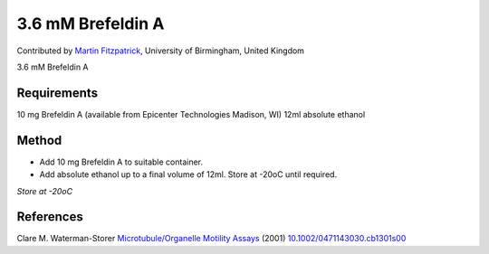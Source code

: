 3.6 mM Brefeldin A
========================================================================================================

.. sectionauthor:: mfitzp <martin.fitzpatrick@gmail.com>

Contributed by `Martin Fitzpatrick <http://martinfitzpatrick.name/>`__, University of Birmingham, United Kingdom

3.6 mM Brefeldin A 






Requirements
------------
10 mg Brefeldin A (available from Epicenter Technologies Madison, WI) 
12ml absolute ethanol


Method
------

- Add 10 mg Brefeldin A to suitable container.


- Add absolute ethanol up to a final volume of 12ml. Store at -20oC until required.

*Store at -20oC*






References
----------


Clare M. Waterman-Storer `Microtubule/Organelle Motility Assays <http://dx.doi.org/10.1002/0471143030.cb1301s00>`_  (2001)
`10.1002/0471143030.cb1301s00 <http://dx.doi.org/10.1002/0471143030.cb1301s00>`_







